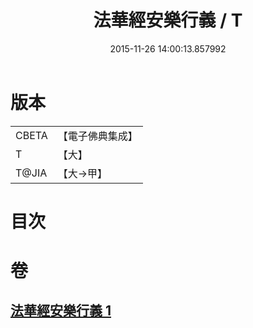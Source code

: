 #+TITLE: 法華經安樂行義 / T
#+DATE: 2015-11-26 14:00:13.857992
* 版本
 |     CBETA|【電子佛典集成】|
 |         T|【大】     |
 |     T@JIA|【大→甲】   |

* 目次
* 卷
** [[file:KR6d0156_001.txt][法華經安樂行義 1]]
